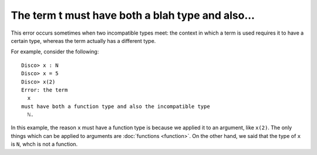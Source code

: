 The term t must have both a blah type and also...
=================================================

This error occurs sometimes when two incompatible types meet: the
context in which a term is used requires it to have a certain type,
whereas the term actually has a different type.

For example, consider the following:

::

   Disco> x : N
   Disco> x = 5
   Disco> x(2)
   Error: the term
     x
   must have both a function type and also the incompatible type
     ℕ.

In this example, the reason ``x`` must have a function type is because
we applied it to an argument, like ``x(2)``.  The only things which
can be applied to arguments are :doc:`functions <function>`.  On the
other hand, we said that the type of ``x`` is ``N``, whch is not a
function.
